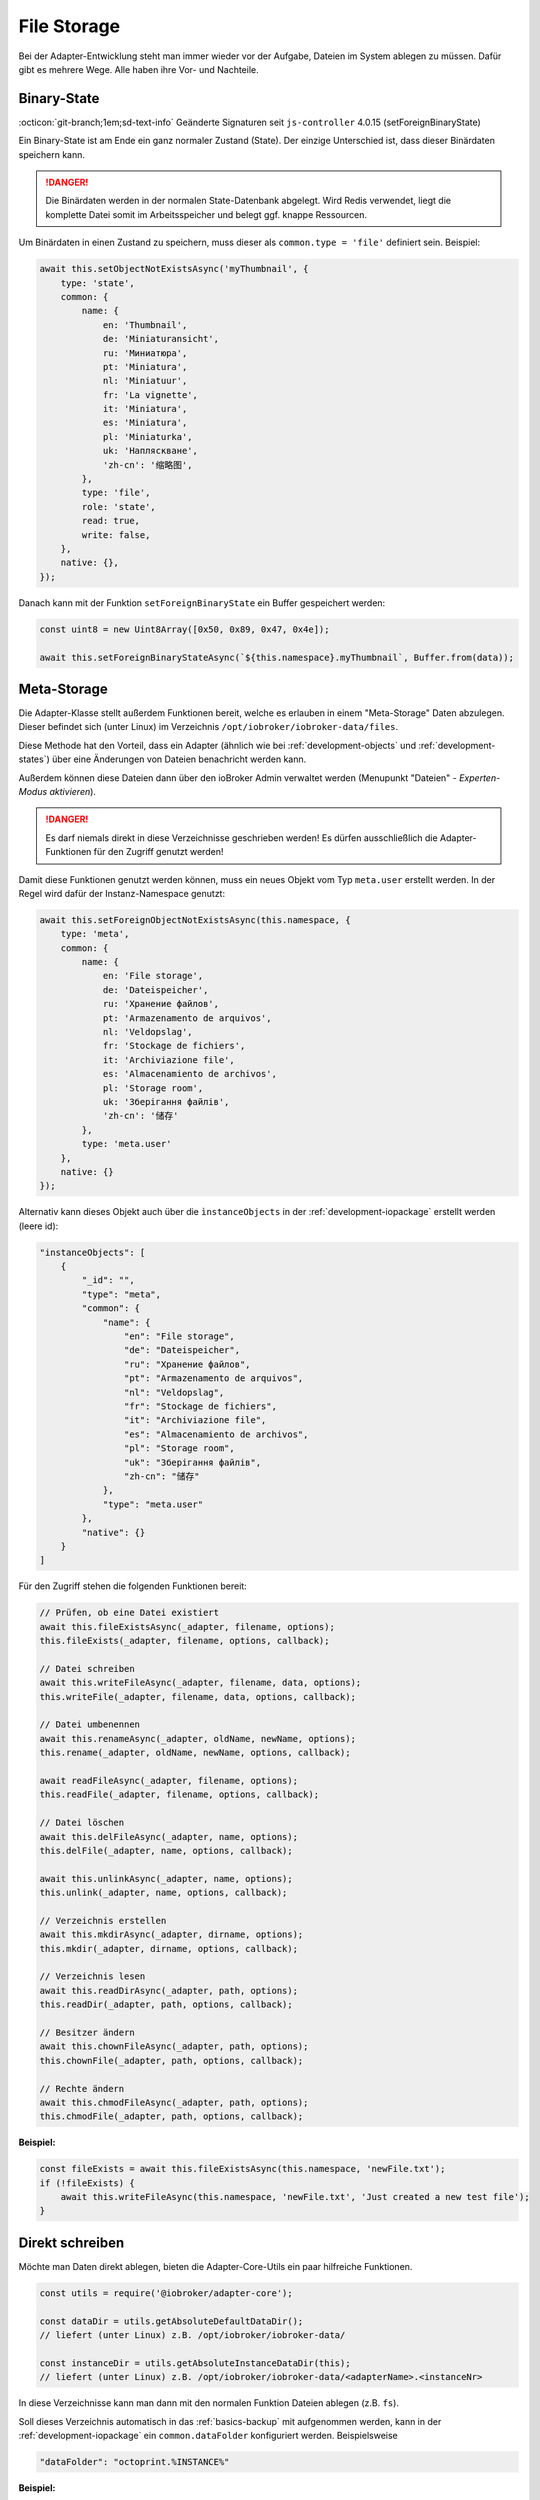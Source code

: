 .. _bestpractice-storefiles:

File Storage
============

Bei der Adapter-Entwicklung steht man immer wieder vor der Aufgabe, Dateien im System ablegen zu müssen. Dafür gibt es mehrere Wege. Alle haben ihre Vor- und Nachteile.

Binary-State
------------

:octicon:`git-branch;1em;sd-text-info` Geänderte Signaturen seit ``js-controller`` 4.0.15 (setForeignBinaryState)

Ein Binary-State ist am Ende ein ganz normaler Zustand (State). Der einzige Unterschied ist, dass dieser Binärdaten speichern kann.

.. danger::
    Die Binärdaten werden in der normalen State-Datenbank abgelegt. Wird Redis verwendet, liegt die komplette Datei somit im Arbeitsspeicher und belegt ggf. knappe Ressourcen.

Um Binärdaten in einen Zustand zu speichern, muss dieser als ``common.type = 'file'`` definiert sein. Beispiel:

.. code:: javascript

    await this.setObjectNotExistsAsync('myThumbnail', {
        type: 'state',
        common: {
            name: {
                en: 'Thumbnail',
                de: 'Miniaturansicht',
                ru: 'Миниатюра',
                pt: 'Miniatura',
                nl: 'Miniatuur',
                fr: 'La vignette',
                it: 'Miniatura',
                es: 'Miniatura',
                pl: 'Miniaturka',
                uk: 'Напляскване',
                'zh-cn': '缩略图',
            },
            type: 'file',
            role: 'state',
            read: true,
            write: false,
        },
        native: {},
    });

Danach kann mit der Funktion ``setForeignBinaryState`` ein Buffer gespeichert werden:

.. code:: javascript

    const uint8 = new Uint8Array([0x50, 0x89, 0x47, 0x4e]);

    await this.setForeignBinaryStateAsync(`${this.namespace}.myThumbnail`, Buffer.from(data));

Meta-Storage
------------

Die Adapter-Klasse stellt außerdem Funktionen bereit, welche es erlauben in einem "Meta-Storage" Daten abzulegen. Dieser befindet sich (unter Linux) im Verzeichnis ``/opt/iobroker/iobroker-data/files``.

Diese Methode hat den Vorteil, dass ein Adapter (ähnlich wie bei :ref:`development-objects` und :ref:`development-states`) über eine Änderungen von Dateien benachricht werden kann.

Außerdem können diese Dateien dann über den ioBroker Admin verwaltet werden (Menupunkt "Dateien" - *Experten-Modus aktivieren*).

.. danger::
    Es darf niemals direkt in diese Verzeichnisse geschrieben werden! Es dürfen ausschließlich die Adapter-Funktionen für den Zugriff genutzt werden!

Damit diese Funktionen genutzt werden können, muss ein neues Objekt vom Typ ``meta.user`` erstellt werden. In der Regel wird dafür der Instanz-Namespace genutzt:

.. code:: javascript

    await this.setForeignObjectNotExistsAsync(this.namespace, {
        type: 'meta',
        common: {
            name: {
                en: 'File storage',
                de: 'Dateispeicher',
                ru: 'Хранение файлов',
                pt: 'Armazenamento de arquivos',
                nl: 'Veldopslag',
                fr: 'Stockage de fichiers',
                it: 'Archiviazione file',
                es: 'Almacenamiento de archivos',
                pl: 'Storage room',
                uk: 'Зберігання файлів',
                'zh-cn': '储存'
            },
            type: 'meta.user'
        },
        native: {}
    });

Alternativ kann dieses Objekt auch über die ``ìnstanceObjects`` in der :ref:`development-iopackage` erstellt werden (leere id):

.. code:: json

    "instanceObjects": [
        {
            "_id": "",
            "type": "meta",
            "common": {
                "name": {
                    "en": "File storage",
                    "de": "Dateispeicher",
                    "ru": "Хранение файлов",
                    "pt": "Armazenamento de arquivos",
                    "nl": "Veldopslag",
                    "fr": "Stockage de fichiers",
                    "it": "Archiviazione file",
                    "es": "Almacenamiento de archivos",
                    "pl": "Storage room",
                    "uk": "Зберігання файлів",
                    "zh-cn": "储存"
                },
                "type": "meta.user"
            },
            "native": {}
        }
    ]

Für den Zugriff stehen die folgenden Funktionen bereit:

.. code:: javascript

    // Prüfen, ob eine Datei existiert
    await this.fileExistsAsync(_adapter, filename, options);
    this.fileExists(_adapter, filename, options, callback);

    // Datei schreiben
    await this.writeFileAsync(_adapter, filename, data, options);
    this.writeFile(_adapter, filename, data, options, callback);

    // Datei umbenennen
    await this.renameAsync(_adapter, oldName, newName, options);
    this.rename(_adapter, oldName, newName, options, callback);

    await readFileAsync(_adapter, filename, options);
    this.readFile(_adapter, filename, options, callback);

    // Datei löschen
    await this.delFileAsync(_adapter, name, options);
    this.delFile(_adapter, name, options, callback);

    await this.unlinkAsync(_adapter, name, options);
    this.unlink(_adapter, name, options, callback);

    // Verzeichnis erstellen
    await this.mkdirAsync(_adapter, dirname, options);
    this.mkdir(_adapter, dirname, options, callback);

    // Verzeichnis lesen
    await this.readDirAsync(_adapter, path, options);
    this.readDir(_adapter, path, options, callback);

    // Besitzer ändern
    await this.chownFileAsync(_adapter, path, options);
    this.chownFile(_adapter, path, options, callback);

    // Rechte ändern
    await this.chmodFileAsync(_adapter, path, options);
    this.chmodFile(_adapter, path, options, callback);

**Beispiel:**

.. code:: javascript

    const fileExists = await this.fileExistsAsync(this.namespace, 'newFile.txt');
    if (!fileExists) {
        await this.writeFileAsync(this.namespace, 'newFile.txt', 'Just created a new test file');
    }

Direkt schreiben
----------------

Möchte man Daten direkt ablegen, bieten die Adapter-Core-Utils ein paar hilfreiche Funktionen.

.. code:: javascript

    const utils = require('@iobroker/adapter-core');

    const dataDir = utils.getAbsoluteDefaultDataDir();
    // liefert (unter Linux) z.B. /opt/iobroker/iobroker-data/

    const instanceDir = utils.getAbsoluteInstanceDataDir(this);
    // liefert (unter Linux) z.B. /opt/iobroker/iobroker-data/<adapterName>.<instanceNr>

In diese Verzeichnisse kann man dann mit den normalen Funktion Dateien ablegen (z.B. ``fs``).

Soll dieses Verzeichnis automatisch in das :ref:`basics-backup` mit aufgenommen werden, kann in der :ref:`development-iopackage` ein ``common.dataFolder`` konfiguriert werden. Beispielsweise

.. code:: json

    "dataFolder": "octoprint.%INSTANCE%"

**Beispiel:**

.. code:: javascript

    const fs = require('fs');
    const path = require('path');
    const utils = require('@iobroker/adapter-core');

    class Test extends utils.Adapter {
        constructor(options) {
            super({
                ...options,
                name: 'test'
            });

            this.on('ready', this.onReady.bind(this));
        }

        async onReady() {
            const instanceDir = utils.getAbsoluteInstanceDataDir(this);

            if (!fs.existsSync(instanceDir)) {
                fs.mkdirSync(instanceDir);
            }

            const newFilePath = path.join(utils.getAbsoluteInstanceDataDir(this), 'newFile.txt');

            fs.writeFileSync(newFilePath, 'Just created a new test file');
        }
    }
